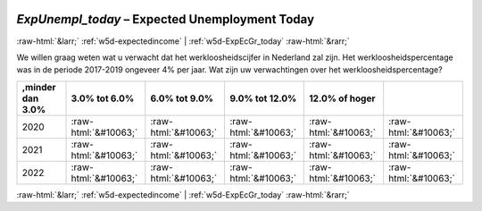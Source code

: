 .. _w5d-ExpUnempl_today: 

 
 .. role:: raw-html(raw) 
        :format: html 
 
`ExpUnempl_today` – Expected Unemployment Today
================================================================= 


:raw-html:`&larr;` :ref:`w5d-expectedincome` | :ref:`w5d-ExpEcGr_today` :raw-html:`&rarr;` 
 

We willen graag weten wat u verwacht dat het werkloosheidscijfer in Nederland zal zijn. Het werkloosheidspercentage was in de periode 2017-2019 ongeveer 4% per jaar. 
Wat zijn uw verwachtingen over het werkloosheidspercentage?
 
.. csv-table:: 
   :delim: | 
   :header: ,minder dan 3.0%|3.0% tot 6.0%|6.0% tot 9.0%|9.0% tot 12.0%|12.0% of hoger
 
           2020 | :raw-html:`&#10063;`|:raw-html:`&#10063;`|:raw-html:`&#10063;`|:raw-html:`&#10063;`|:raw-html:`&#10063;` 
           2021 | :raw-html:`&#10063;`|:raw-html:`&#10063;`|:raw-html:`&#10063;`|:raw-html:`&#10063;`|:raw-html:`&#10063;` 
           2022 | :raw-html:`&#10063;`|:raw-html:`&#10063;`|:raw-html:`&#10063;`|:raw-html:`&#10063;`|:raw-html:`&#10063;` 

.. image:: ../_screenshots/w5-ExpUnempl_today.png 


:raw-html:`&larr;` :ref:`w5d-expectedincome` | :ref:`w5d-ExpEcGr_today` :raw-html:`&rarr;` 
 
